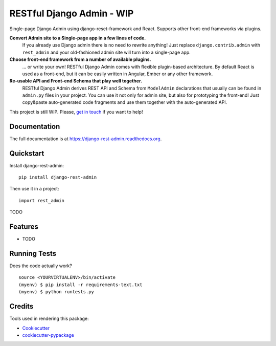 =============================
RESTful Django Admin - WIP
=============================

.. .. image:: https://badge.fury.io/py/django-rest-admin.png
    :target: https://badge.fury.io/py/django-rest-admin

.. .. image:: https://travis-ci.org/avsd/django-rest-admin.png?branch=master
    :target: https://travis-ci.org/avsd/django-rest-admin

Single-page Django Admin using django-reset-framework and React.
Supports other front-end frameworks via plugins.

**Convert Admin site to a Single-page app in a few lines of code.**
  If you already use Django admin there is no need to rewrite anything!
  Just replace ``django.contrib.admin`` with ``rest_admin`` and your old-fashioned
  admin site will turn into a single-page app.

**Choose front-end framework from a number of available plugins.**
  ... or write your own! RESTful Django Admin comes with flexible plugin-based
  architecture. By default React is used as a front-end, but it can be easily written
  in Angular, Ember or any other framework.

**Re-usable API and Front-end Schema that play well together.**
  RESTful Django Admin derives REST API and Schema from
  ``ModelAdmin`` declarations that usually can be found in ``admin.py`` files
  in your project. You can use it not only for admin site, but also for prototyping
  the front-end! Just copy&paste auto-generated code fragments and use them
  together with the auto-generated API.

This project is still WIP. Please,
`get in touch <mailto:david@davidavs.com?subject=RESTful%20Django%20Admin>`_
if you want to help!

Documentation
-------------

The full documentation is at https://django-rest-admin.readthedocs.org.

Quickstart
----------

Install django-rest-admin::

    pip install django-rest-admin

Then use it in a project::

    import rest_admin

TODO

Features
--------

* TODO

Running Tests
--------------

Does the code actually work?

::

    source <YOURVIRTUALENV>/bin/activate
    (myenv) $ pip install -r requirements-text.txt
    (myenv) $ python runtests.py

Credits
---------

Tools used in rendering this package:

*  Cookiecutter_
*  `cookiecutter-pypackage`_

.. _Cookiecutter: https://github.com/audreyr/cookiecutter
.. _`cookiecutter-pypackage`: https://github.com/pydanny/cookiecutter-djangopackage
